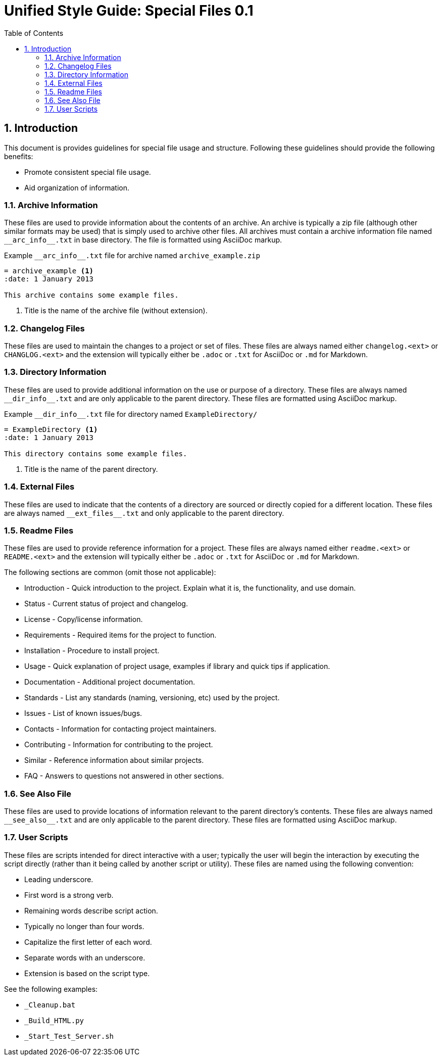 = Unified Style Guide: Special Files {revnum}
:revnum: 0.1
:numbered:
:toc2:

== Introduction
This document is provides guidelines for special file usage and structure. Following these guidelines should provide the following benefits:

  - Promote consistent special file usage.
  - Aid organization of information.

=== Archive Information
These files are used to provide information about the contents of an archive. An archive is typically a zip file (although other similar formats may be used) that is simply used to archive other files. All archives must contain a archive information file named `+__arc_info__.txt+` in base directory. The file is formatted using AsciiDoc markup.

.Example `+__arc_info__.txt+` file for archive named `archive_example.zip`
--------
= archive_example <1>
:date: 1 January 2013

This archive contains some example files.
--------

<1> Title is the name of the archive file (without extension).

=== Changelog Files
These files are used to maintain the changes to a project or set of files. These files are always named either `changelog.<ext>` or `CHANGLOG.<ext>` and the extension will typically either be `.adoc` or `.txt` for AsciiDoc or `.md` for Markdown.

=== Directory Information
These files are used to provide additional information on the use or purpose of a directory. These files are always named `+__dir_info__.txt+` and are only applicable to the parent directory. These files are formatted using AsciiDoc markup.

.Example `+__dir_info__.txt+` file for directory named `ExampleDirectory/`
--------
= ExampleDirectory <1>
:date: 1 January 2013

This directory contains some example files.
--------

<1> Title is the name of the parent directory.

=== External Files
These files are used to indicate that the contents of a directory are sourced or directly copied for a different location. These files are always named `+__ext_files__.txt+` and only applicable to the parent directory.

=== Readme Files
These files are used to provide reference information for a project. These files are always named either `readme.<ext>` or `README.<ext>` and the extension will typically either be `.adoc` or `.txt` for AsciiDoc or `.md` for Markdown.

The following sections are common (omit those not applicable):

  - Introduction - Quick introduction to the project. Explain what it is, the functionality, and use domain.
  - Status - Current status of project and changelog.
  - License - Copy/license information.
  - Requirements - Required items for the project to function.
  - Installation - Procedure to install project.
  - Usage - Quick explanation of project usage, examples if library and quick tips if application.
  - Documentation - Additional project documentation.
  - Standards - List any standards (naming, versioning, etc) used by the project.
  - Issues - List of known issues/bugs.
  - Contacts - Information for contacting project maintainers.
  - Contributing - Information for contributing to the project.
  - Similar - Reference information about similar projects.
  - FAQ - Answers to questions not answered in other sections.

=== See Also File
These files are used to provide locations of information relevant to the parent directory's contents. These files are always named `+__see_also__.txt+` and are only applicable to the parent directory. These files are formatted using AsciiDoc markup.

=== User Scripts
These files are scripts intended for direct interactive with a user; typically the user will begin the interaction by executing the script directly (rather than it being called by another script or utility). These files are named using the following convention:

  - Leading underscore.
  - First word is a strong verb.
  - Remaining words describe script action.
  - Typically no longer than four words.
  - Capitalize the first letter of each word.
  - Separate words with an underscore.
  - Extension is based on the script type.

See the following examples:

  - `_Cleanup.bat`
  - `_Build_HTML.py`
  - `_Start_Test_Server.sh`
